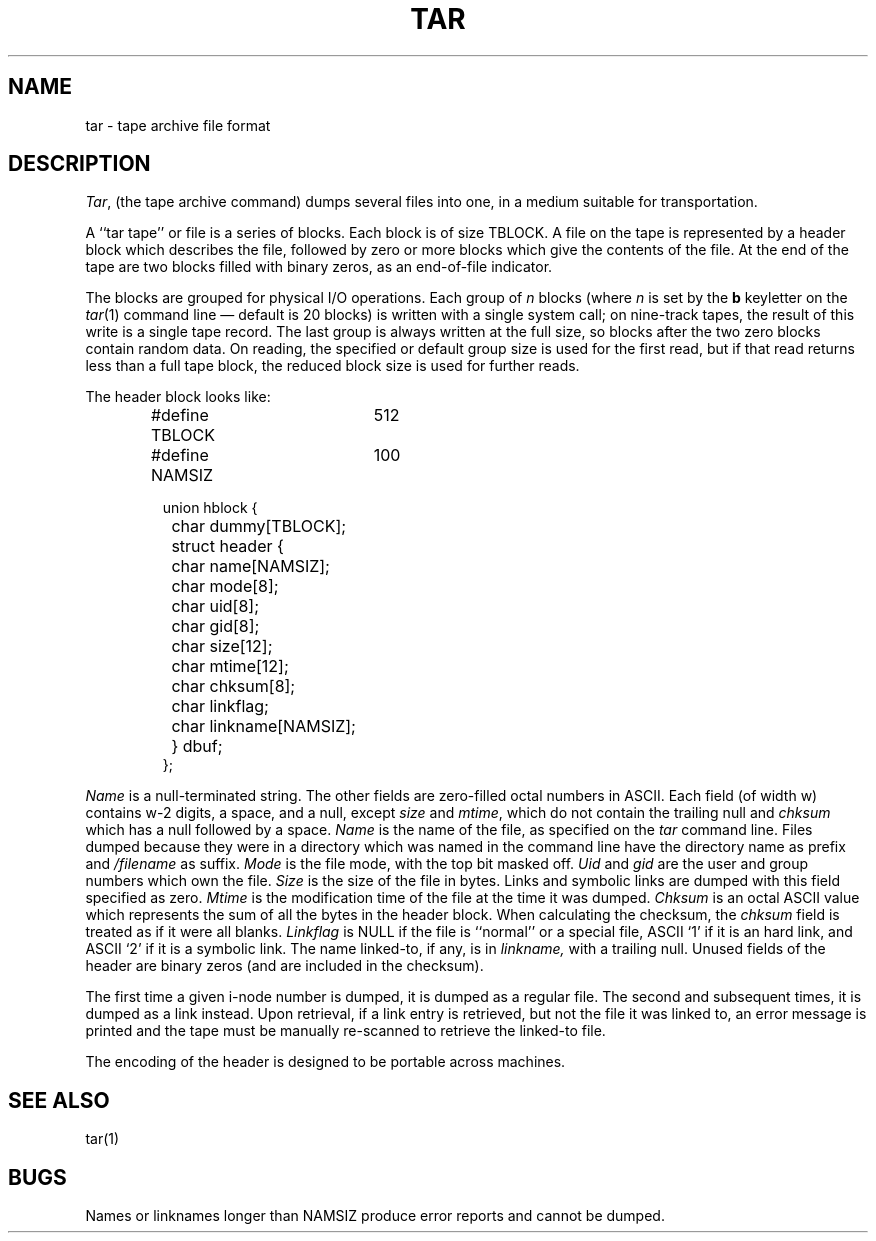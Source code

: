 .\" Copyright (c) 1983 Regents of the University of California.
.\" All rights reserved.  The Berkeley software License Agreement
.\" specifies the terms and conditions for redistribution.
.\"
.\"	@(#)tar5.5	6.2 (Berkeley) 11/7/85
.\"
.TH TAR 5  "November 7, 1985"
.UC 5
.SH NAME
tar \- tape archive file format
.SH DESCRIPTION
.IR Tar ,
(the tape archive command)
dumps several files into one, in a medium suitable for transportation.
.PP
A ``tar tape'' or file is a series of blocks.  Each block is of size TBLOCK.
A file on the tape is represented by a header block which describes
the file, followed by zero or more blocks which give the contents of the
file.  At the end of the tape are two blocks filled with binary
zeros, as an end-of-file indicator.  
.PP
The blocks are grouped for physical I/O operations.  Each group of
.I n
blocks (where
.I n
is set by the 
.B b
keyletter on the 
.IR tar (1)
command line \(em default is 20 blocks) is written with a single system
call; on nine-track tapes, the result of this write is a single tape
record.  The last group is always written at the full size, so blocks after
the two zero blocks contain random data.  On reading, the specified or
default group size is used for the
first read, but if that read returns less than a full tape block, the reduced
block size is used for further reads.
.PP
The header block looks like:
.RS
.PP
.nf
#define TBLOCK	512
#define NAMSIZ	100

union hblock {
	char dummy[TBLOCK];
	struct header {
		char name[NAMSIZ];
		char mode[8];
		char uid[8];
		char gid[8];
		char size[12];
		char mtime[12];
		char chksum[8];
		char linkflag;
		char linkname[NAMSIZ];
	} dbuf;
};
.ta \w'#define 'u +\w'SARMAG 'u
.fi
.RE
.LP
.IR Name
is a null-terminated string.
The other fields are zero-filled octal numbers in ASCII.  Each field
(of width w) contains w-2 digits, a space, and a null, except
.IR size
and
.IR mtime ,
which do not contain the trailing null and
.IR chksum
which has a null followed by a space.
.IR Name
is the name of the file, as specified on the 
.I tar
command line.  Files dumped because they were in a directory which
was named in the command line have the directory name as prefix and
.I /filename
as suffix.
.  \"Whatever format was used in the command line
.  \"will appear here, such as
.  \".I \&./yellow
.  \"or
.  \".IR \&../../brick/./road/.. .
.  \"To retrieve a file from a tar tape, an exact prefix match must be specified,
.  \"including all of the directory prefix information used on the command line
.  \"that dumped the file (if any).
.IR Mode
is the file mode, with the top bit masked off.
.IR Uid
and
.IR gid
are the user and group numbers which own the file.
.IR Size
is the size of the file in bytes.  Links and symbolic links are dumped
with this field specified as zero.
.IR Mtime
is the modification time of the file at the time it was dumped.
.IR Chksum
is an octal ASCII value which represents the sum of all the bytes in the
header block.  When calculating the checksum, the 
.IR chksum
field is treated as if it were all blanks.
.IR Linkflag
is NULL if the file is ``normal'' or a special file, ASCII `1'
if it is an hard link, and ASCII `2'
if it is a symbolic link.  The name linked-to, if any, is in
.IR linkname,
with a trailing null.
Unused fields of the header are binary zeros (and are included in the
checksum).
.PP
The first time a given i-node number is dumped, it is dumped as a regular
file.  The second and subsequent times, it is dumped as a link instead.
Upon retrieval, if a link entry is retrieved, but not the file it was
linked to, an error message is printed and the tape must be manually
re-scanned to retrieve the linked-to file.
.PP
The encoding of the header is designed to be portable across machines.
.SH "SEE ALSO"
tar(1)
.SH BUGS
Names or linknames longer than NAMSIZ produce error reports and cannot be
dumped.
